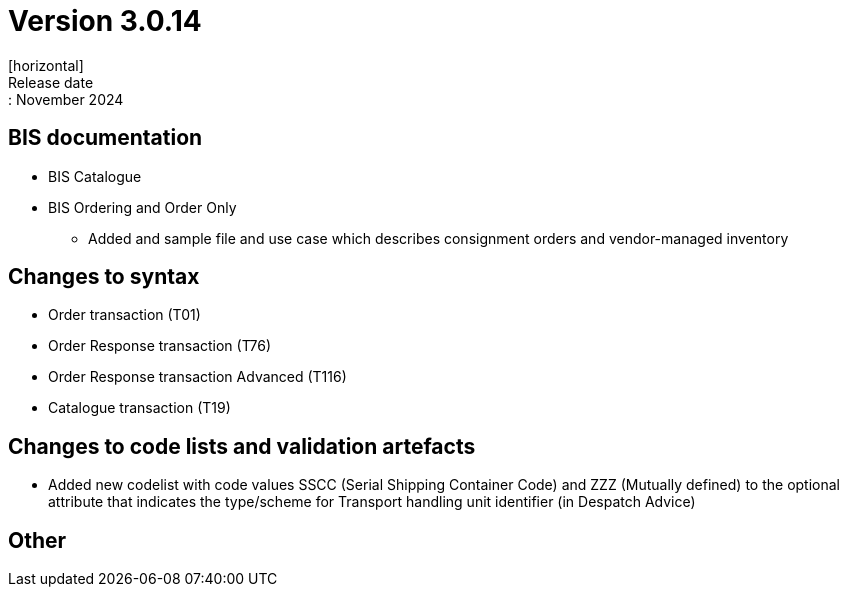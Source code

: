 = Version 3.0.14
[horizontal]
Release date:: November 2024

== BIS documentation

* BIS Catalogue

* BIS Ordering and Order Only
** Added and sample file and use case which describes consignment orders and vendor-managed inventory


== Changes to syntax
* Order transaction (T01)
* Order Response transaction (T76)
* Order Response transaction Advanced (T116)
* Catalogue transaction (T19)

== Changes to code lists and validation artefacts
* Added new codelist with code values SSCC (Serial Shipping Container Code) and ZZZ (Mutually defined) to the optional attribute that indicates the type/scheme for Transport handling unit identifier (in Despatch Advice)

== Other
